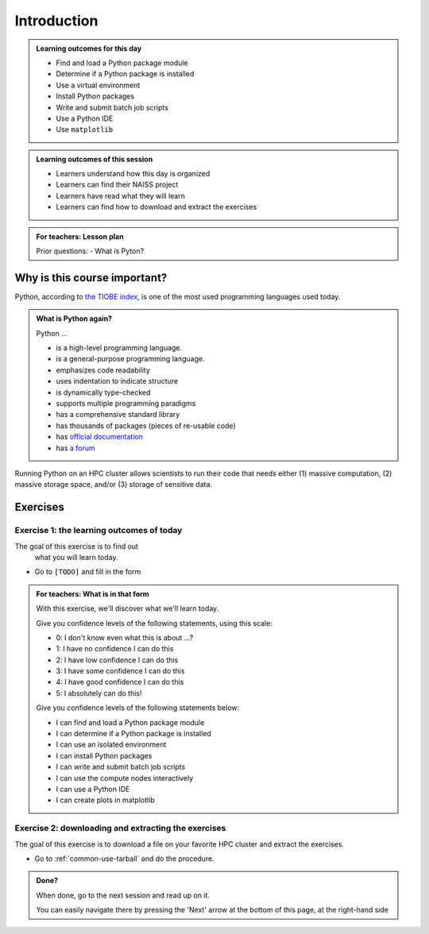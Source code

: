 .. meta::
   :keywords: introduction, day 2

.. _day2-intro:

Introduction
============

.. RB: Move 'Course learning outcomes' to index.rst

.. admonition:: **Learning outcomes for this day**

    - Find and load a Python package module
    - Determine if a Python package is installed
    - Use a virtual environment
    - Install Python packages
    - Write and submit batch job scripts
    - Use a Python IDE
    - Use ``matplotlib``

.. admonition:: **Learning outcomes of this session**

    - Learners understand how this day is organized
    - Learners can find their NAISS project
    - Learners have read what they will learn
    - Learners can find how to download and extract the exercises

.. admonition:: **For teachers: Lesson plan**
    :class: dropdown

    Prior questions:
    - What is Pyton?

Why is this course important?
-----------------------------

Python, according to `the TIOBE index <https://www.tiobe.com/tiobe-index/>`__,
is one of the most used programming languages used today.

.. admonition:: What is Python again?
    :class: dropdown

    Python ...

    - is a high-level programming language.
    - is a general-purpose programming language.
    - emphasizes code readability
    - uses indentation to indicate structure
    - is dynamically type-checked
    - supports multiple programming paradigms
    - has a comprehensive standard library
    - has thousands of packages (pieces of re-usable code)
    - has `official documentation <https://www.python.org/doc/>`__
    - has `a forum <https://python-forum.io/>`__

Running Python on an HPC cluster allows scientists to
run their code that needs either (1) massive computation,
(2) massive storage space, and/or (3) storage of sensitive data.

Exercises
---------

Exercise 1: the learning outcomes of today
^^^^^^^^^^^^^^^^^^^^^^^^^^^^^^^^^^^^^^^^^^

The goal of this exercise is to find out
 what you will learn today.

- Go to ``[TODO]`` and fill in the form

.. admonition:: **For teachers: What is in that form**
    :class: dropdown

    .. _day2-initial-learning-outcomes:

    With this exercise, we'll discover what we'll learn today.

    Give you confidence levels of the following statements,
    using this scale:

    - 0: I don't know even what this is about ...?
    - 1: I have no confidence I can do this
    - 2: I have low confidence I can do this
    - 3: I have some confidence I can do this
    - 4: I have good confidence I can do this
    - 5: I absolutely can do this!

    Give you confidence levels of the following statements below:

    - I can find and load a Python package module
    - I can determine if a Python package is installed
    - I can use an isolated environment
    - I can install Python packages
    - I can write and submit batch job scripts
    - I can use the compute nodes interactively
    - I can use a Python IDE
    - I can create plots in matplotlib

Exercise 2: downloading and extracting the exercises
^^^^^^^^^^^^^^^^^^^^^^^^^^^^^^^^^^^^^^^^^^^^^^^^^^^^

The goal of this exercise is to download a file
on your favorite HPC cluster and extract the exercises.

- Go to :ref:`common-use-tarball` and do the procedure.

.. admonition:: **Done?**

    When done, go to the next session and read up on it.

    You can easily navigate there by pressing the 'Next' arrow
    at the bottom of this page, at the right-hand side

